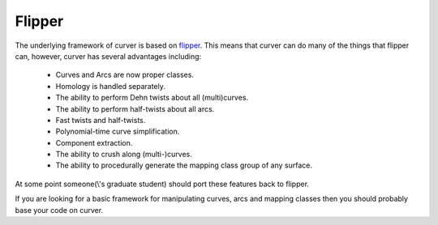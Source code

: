 
Flipper
=======

The underlying framework of curver is based on `flipper <https://pypi.python.org/pypi/flipper>`_.
This means that curver can do many of the things that flipper can, however, curver has several advantages including:

	- Curves and Arcs are now proper classes.
	- Homology is handled separately.
	- The ability to perform Dehn twists about all (multi)curves.
	- The ability to perform half-twists about all arcs.
	- Fast twists and half-twists.
	- Polynomial-time curve simplification.
	- Component extraction.
	- The ability to crush along (multi-)curves.
	- The ability to procedurally generate the mapping class group of any surface.

At some point someone(\\'s graduate student) should port these features back to flipper.

If you are looking for a basic framework for manipulating curves, arcs and mapping classes then you should probably base your code on curver.

